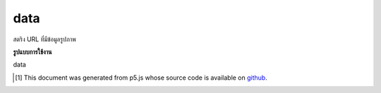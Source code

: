 .. raw:: html

	<script src="https://sketch.netpie.io/widget/p5-widget.js"></script>

data
======

สตริง URL ที่มีข้อมูลรูปภาพ

.. URL string containing image data.

**รูปแบบการใช้งาน**

data

..  [#f1] This document was generated from p5.js whose source code is available on `github <https://github.com/processing/p5.js>`_.
